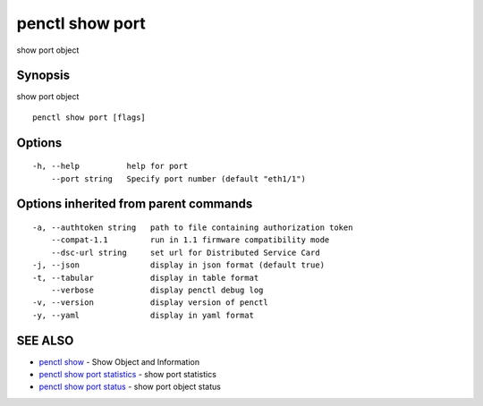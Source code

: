 .. _penctl_show_port:

penctl show port
----------------

show port object

Synopsis
~~~~~~~~


show port object

::

  penctl show port [flags]

Options
~~~~~~~

::

  -h, --help          help for port
      --port string   Specify port number (default "eth1/1")

Options inherited from parent commands
~~~~~~~~~~~~~~~~~~~~~~~~~~~~~~~~~~~~~~

::

  -a, --authtoken string   path to file containing authorization token
      --compat-1.1         run in 1.1 firmware compatibility mode
      --dsc-url string     set url for Distributed Service Card
  -j, --json               display in json format (default true)
  -t, --tabular            display in table format
      --verbose            display penctl debug log
  -v, --version            display version of penctl
  -y, --yaml               display in yaml format

SEE ALSO
~~~~~~~~

* `penctl show <penctl_show.rst>`_ 	 - Show Object and Information
* `penctl show port statistics <penctl_show_port_statistics.rst>`_ 	 - show port statistics
* `penctl show port status <penctl_show_port_status.rst>`_ 	 - show port object status

